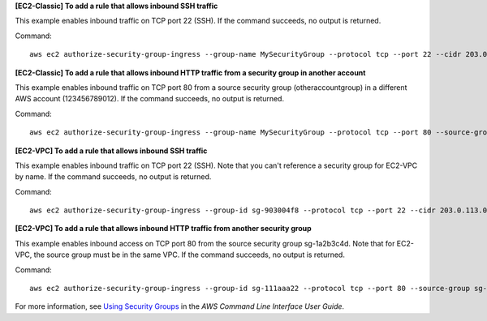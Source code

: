 **[EC2-Classic] To add a rule that allows inbound SSH traffic**

This example enables inbound traffic on TCP port 22 (SSH). If the command succeeds, no output is returned.

Command::

  aws ec2 authorize-security-group-ingress --group-name MySecurityGroup --protocol tcp --port 22 --cidr 203.0.113.0/24

**[EC2-Classic] To add a rule that allows inbound HTTP traffic from a security group in another account**

This example enables inbound traffic on TCP port 80 from a source security group (otheraccountgroup) in a different AWS account (123456789012). If the command succeeds, no output is returned.

Command::

  aws ec2 authorize-security-group-ingress --group-name MySecurityGroup --protocol tcp --port 80 --source-group otheraccountgroup --group-owner 123456789012

**[EC2-VPC] To add a rule that allows inbound SSH traffic**

This example enables inbound traffic on TCP port 22 (SSH). Note that you can't reference a security group for EC2-VPC by name. If the command succeeds, no output is returned.

Command::

  aws ec2 authorize-security-group-ingress --group-id sg-903004f8 --protocol tcp --port 22 --cidr 203.0.113.0/24

**[EC2-VPC] To add a rule that allows inbound HTTP traffic from another security group**

This example enables inbound access on TCP port 80 from the source security group sg-1a2b3c4d. Note that for EC2-VPC, the source group must be in the same VPC. If the command succeeds, no output is returned.

Command::

  aws ec2 authorize-security-group-ingress --group-id sg-111aaa22 --protocol tcp --port 80 --source-group sg-1a2b3c4d

For more information, see `Using Security Groups`_ in the *AWS Command Line Interface User Guide*.

.. _`Using Security Groups`: http://docs.aws.amazon.com/cli/latest/userguide/cli-ec2-sg.html